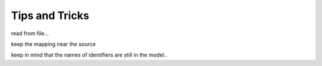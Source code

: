 Tips and Tricks
***************

read from file...


keep the mapping near the source

keep in mind that the names of identifiers are still in the model..
